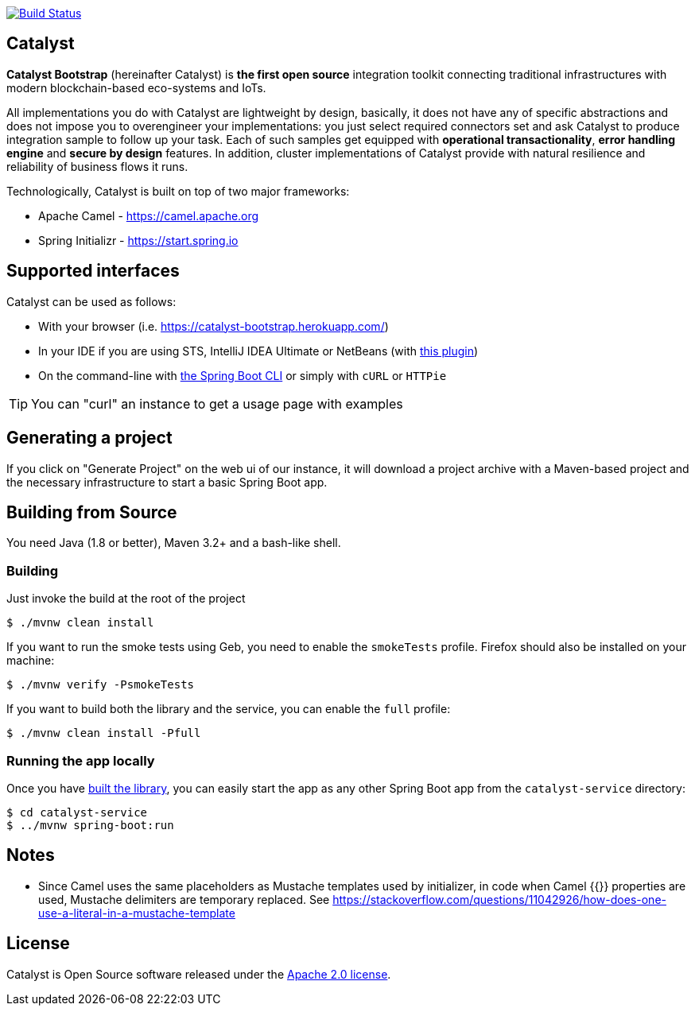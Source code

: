 image:https://travis-ci.org/IntellectEU/catalyst-bootstrap.svg?branch=master["Build Status", link="https://travis-ci.org/IntellectEU/catalyst-bootstrap"]

== Catalyst

*Catalyst Bootstrap* (hereinafter Catalyst) is **the first open source** integration toolkit connecting traditional infrastructures with modern blockchain-based eco-systems and IoTs.

All implementations you do with Catalyst are lightweight by design, basically, it does not have any of specific abstractions and does not impose you to overengineer your implementations: you just select required connectors set and ask Catalyst to produce integration sample to follow up your task. Each of such samples get equipped with *operational transactionality*, *error handling engine* and *secure by design* features. In addition, cluster implementations of Catalyst provide with natural resilience and reliability of business flows it runs.

Technologically, Catalyst is built on top of two major frameworks:

- Apache Camel - https://camel.apache.org
- Spring Initializr - https://start.spring.io

:boot-doc: http://docs.spring.io/spring-boot/docs/current/reference/htmlsingle

== Supported interfaces

Catalyst can be used as follows:

* With your browser (i.e. link:https://catalyst-bootstrap.herokuapp.com/[])
* In your IDE if you are using STS, IntelliJ IDEA Ultimate or NetBeans (with
https://github.com/AlexFalappa/nb-springboot[this plugin])
* On the command-line with {boot-doc}/#cli-init[the Spring Boot CLI] or simply with
`cURL` or `HTTPie`

[TIP]
====
You can "curl" an instance to get a usage page with examples
====

== Generating a project
If you click on "Generate Project" on the web ui of our instance, it will download a
project archive with a Maven-based project and the necessary infrastructure to start
a basic Spring Boot app.

[[build]]
== Building from Source

You need Java (1.8 or better), Maven 3.2+ and a bash-like shell.

[[building]]
=== Building

Just invoke the build at the root of the project

[indent=0]
----
    $ ./mvnw clean install
----

If you want to run the smoke tests using Geb, you need to enable the
`smokeTests` profile. Firefox should also be installed on your machine:

[indent=0]
----
    $ ./mvnw verify -PsmokeTests
----

If you want to build both the library and the service, you can enable the `full`
profile:

[indent=0]
----
    $ ./mvnw clean install -Pfull
----


[[run-app]]
=== Running the app locally

Once you have <<building, built the library>>, you can easily start the app as any
other Spring Boot app from the `catalyst-service` directory:

[indent=0]
----
    $ cd catalyst-service
    $ ../mvnw spring-boot:run
----

== Notes
* Since Camel uses the same placeholders as Mustache templates used by initializer,
in code when Camel {{}} properties are used, Mustache delimiters are temporary replaced.
See https://stackoverflow.com/questions/11042926/how-does-one-use-a-literal-in-a-mustache-template


== License
Catalyst is Open Source software released under the
http://www.apache.org/licenses/LICENSE-2.0.html[Apache 2.0 license].
